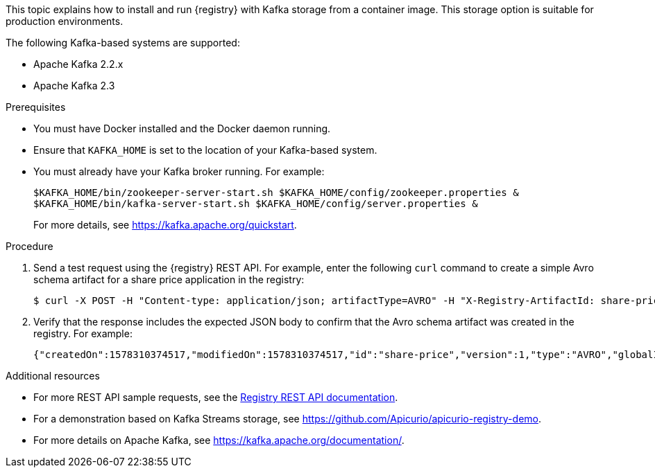// Metadata created by nebel
// ParentAssemblies: assemblies/getting-started/as_installing-the-registry.adoc

[id="installing-registry-kafka-storage"]
ifdef::apicurio-registry[]
= Installing {registry} with Apache Kafka storage
endif::[]

ifdef::rh-service-registry[]
= Installing {registry} with Apache Kafka storage using Docker
endif::[]

This topic explains how to install and run {registry} with Kafka storage from a container image. This storage option is suitable for production environments. 

The following Kafka-based systems are supported:

* Apache Kafka 2.2.x
* Apache Kafka 2.3

.Prerequisites

* You must have Docker installed and the Docker daemon running.
ifdef::apicurio-registry[]
* Ensure that you can connect to the container repository: https://hub.docker.com/r/apicurio/apicurio-registry-kafka.
endif::[] 
* Ensure that `KAFKA_HOME` is set to the location of your Kafka-based system. 
* You must already have your Kafka broker running. For example: 
+
[source,bash]
----
$KAFKA_HOME/bin/zookeeper-server-start.sh $KAFKA_HOME/config/zookeeper.properties &
$KAFKA_HOME/bin/kafka-server-start.sh $KAFKA_HOME/config/server.properties &
----
+ 
For more details, see https://kafka.apache.org/quickstart. 

.Procedure
ifdef::apicurio-registry[]
. Get the {registry} container image:
+
[source,bash]
----
$ docker pull apicurio/apicurio-registry-kafka 
----
. Run the container image and specify the following environment variable for your Kafka system: 
+
** `KAFKA_BOOTSTRAP_SERVERS` - The address(es) of your Kafka broker(s). 
+
For example:  
+
[source,bash]
----
$ docker run -it -p 8080:8080 -e "KAFKA_BOOTSTRAP_SERVERS=kafka:9092" apicurio/apicurio-registry-kafka:latest
----
endif::[]

ifdef::rh-service-registry[]
. Log in and authenticate using the following command: 
+
[source,bash]
----
$ docker login registry.redhat.io
----
. Get the {registry} container image:
+
[source,bash]
----
$ docker pull registry.redhat.io/fuse7-tech-preview/fuse-service-registry-rhel7 
----
. Run the container image and specify the following environment variable for your Kafka system: 
+
** `KAFKA_BOOTSTRAP_SERVERS` - The address(es) of your Kafka broker(s). 
+
For example:  
+
[source,bash]
----
$ docker run -it -p 8080:8080 -e "KAFKA_BOOTSTRAP_SERVERS=kafka:9092" registry.redhat.io/fuse7-tech-preview/fuse-service-registry-rhel7
----
endif::[]

. Send a test request using the {registry} REST API. For example, enter the following `curl` command to create a simple Avro schema artifact for a share price application in the registry:
+
[source,bash]
----
$ curl -X POST -H "Content-type: application/json; artifactType=AVRO" -H "X-Registry-ArtifactId: share-price" --data '{"type":"record","name":"price","namespace":"com.example","fields":[{"name":"symbol","type":"string"},{"name":"price","type":"string"}]}' http://localhost:8080/api/artifacts
----

. Verify that the response includes the expected JSON body to confirm that the Avro schema artifact was created in the registry. For example:
+
[source,bash]
----
{"createdOn":1578310374517,"modifiedOn":1578310374517,"id":"share-price","version":1,"type":"AVRO","globalId":8}
----

.Additional resources
* For more REST API sample requests, see the link:files/registry-rest-api.htm[Registry REST API documentation].
* For a demonstration based on Kafka Streams storage, see link:https://github.com/Apicurio/apicurio-registry-demo[].
* For more details on Apache Kafka, see https://kafka.apache.org/documentation/.
